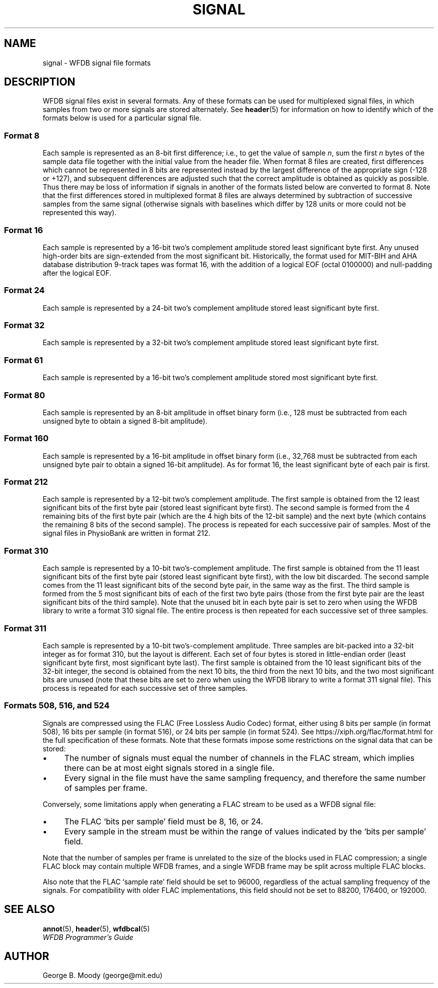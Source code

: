 .TH SIGNAL 5 "1 March 2010" "WFDB software 10.5.0" "WFDB Applications Guide"
.SH NAME
signal \- WFDB signal file formats
.SH DESCRIPTION
WFDB signal files exist in several formats.  Any of these formats
can be used for multiplexed signal files, in which samples from two or more
signals are stored alternately.  See \fBheader\fR(5) for information on how to
identify which of the formats below is used for a particular signal file.
.SS Format 8
.PP
Each sample is represented as an 8-bit first difference;  i.e.,
to get the value of sample \fIn\fR, sum the first \fIn\fR bytes of the
sample data file together with the initial value from the header file.
When format 8 files are created, first differences which cannot be
represented in 8 bits are represented instead by the largest difference
of the appropriate sign (-128 or +127), and subsequent differences are
adjusted such that the correct amplitude is obtained as quickly as
possible.  Thus there may be loss of information if signals in another
of the formats listed below are converted to format 8.
Note that the first differences stored in multiplexed format 8
files are always determined by subtraction of successive samples from
the same signal (otherwise signals with baselines which differ by 128
units or more could not be represented this way).
.SS Format 16
.PP
Each sample is represented by a 16-bit two's complement amplitude stored
least significant byte first.
Any unused high-order bits are sign-extended from the most significant bit.
Historically, the format used for MIT\-BIH and AHA database distribution
9-track tapes was format 16, with the addition of a logical EOF (octal 0100000)
and null-padding after the logical EOF.
.SS Format 24
.PP
Each sample is represented by a 24-bit two's complement amplitude stored
least significant byte first.
.SS Format 32
.PP
Each sample is represented by a 32-bit two's complement amplitude stored
least significant byte first.
.SS Format 61
.PP
Each sample is represented by a 16-bit two's complement amplitude stored
most significant byte first.
.SS Format 80
.PP
Each sample is represented by an 8-bit amplitude in offset binary form
(i.e., 128 must be subtracted from each unsigned byte to obtain a signed
8-bit amplitude).
.SS Format 160
.PP
Each sample is represented by a 16-bit amplitude in offset binary form
(i.e., 32,768 must be subtracted from each unsigned byte pair to
obtain a signed 16-bit amplitude).  As for format 16, the least significant
byte of each pair is first.
.SS Format 212
.PP
Each sample is represented by a 12-bit two's complement amplitude.  The first
sample is obtained from the 12 least significant bits of the first byte pair
(stored least significant byte first).  The second sample is formed from the
4 remaining bits of the first byte pair (which are the 4 high bits of the
12-bit sample) and the next byte (which contains the remaining 8 bits of the
second sample).  The process is repeated for each successive pair of samples.
Most of the signal files in PhysioBank are written in format 212.
.SS Format 310
.PP
Each sample is represented by a 10-bit two's-complement amplitude.  The first
sample is obtained from the 11 least significant bits of the first byte pair
(stored least significant byte first), with the low bit discarded.  The second
sample comes from the 11 least significant bits of the second byte pair, in the
same way as the first.  The third sample is formed from the 5 most significant
bits of each of the first two byte pairs (those from the first byte pair are
the least significant bits of the third sample).  Note that the unused bit in
each byte pair is set to zero when using the WFDB library to write a format 310
signal file.  The entire process is then repeated for each successive set of
three samples.
.SS Format 311
.PP
Each sample is represented by a 10-bit two's-complement amplitude.  Three
samples are bit-packed into a 32-bit integer as for format 310, but the layout
is different.  Each set of four bytes is stored in little-endian order (least
significant byte first, most significant byte last).  The first sample is
obtained from the 10 least significant bits of the 32-bit integer, the second
is obtained from the next 10 bits, the third from the next 10 bits, and the two
most significant bits are unused (note that these bits are set to zero when
using the WFDB library to write a format 311 signal file).  This process is
repeated for each successive set of three samples.
.SS Formats 508, 516, and 524
.PP
Signals are compressed using the FLAC (Free Lossless Audio Codec) format,
either using 8 bits per sample (in format 508), 16 bits per sample (in format
516), or 24 bits per sample (in format 524).  See
https://xiph.org/flac/format.html for the full specification of these formats.
Note that these formats impose some restrictions on the signal data that can be
stored:
.IP \(bu 4
The number of signals must equal the number of channels in the FLAC stream,
which implies there can be at most eight signals stored in a single file.
.IP \(bu 4
Every signal in the file must have the same sampling frequency, and therefore
the same number of samples per frame.
.PP
Conversely, some limitations apply when generating a FLAC stream to be used as
a WFDB signal file:
.IP \(bu 4
The FLAC `bits per sample' field must be 8, 16, or 24.
.IP \(bu 4
Every sample in the stream must be within the range of values indicated by the
`bits per sample' field.
.PP
Note that the number of samples per frame is unrelated to the size of the
blocks used in FLAC compression; a single FLAC block may contain multiple WFDB
frames, and a single WFDB frame may be split across multiple FLAC blocks.
.PP
Also note that the FLAC `sample rate' field should be set to 96000, regardless
of the actual sampling frequency of the signals.  For compatibility with older
FLAC implementations, this field should not be set to 88200, 176400, or 192000.

.SH SEE ALSO
\fBannot\fR(5), \fBheader\fR(5), \fBwfdbcal\fR(5)
.br
\fIWFDB Programmer's Guide\fP
.SH AUTHOR
George B. Moody (george@mit.edu)
